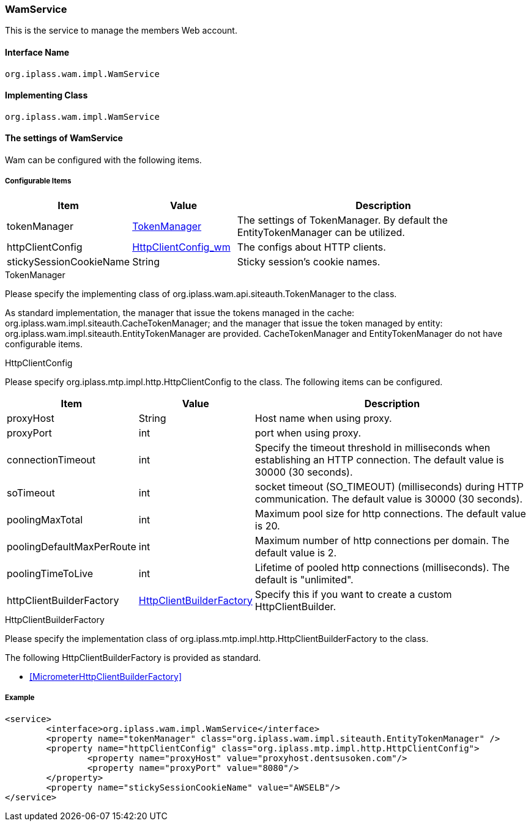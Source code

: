 [[WamService]]
=== [.eeonly]#WamService#
This is the service to manage the members Web account.

==== Interface Name
----
org.iplass.wam.impl.WamService
----


==== Implementing Class
----
org.iplass.wam.impl.WamService
----


==== The settings of WamService
Wam can be configured with the following items.

===== Configurable Items
[cols="1,1,3", options="header"]
|===
| Item | Value | Description
| tokenManager | <<TokenManager>> | The settings of TokenManager. By default the EntityTokenManager can be utilized.
| httpClientConfig | <<HttpClientConfig_wm,HttpClientConfig_wm>> | The configs about HTTP clients.
| stickySessionCookieName | String | Sticky session's cookie names.
|===

[[TokenManager]]
.TokenManager
Please specify the implementing class of org.iplass.wam.api.siteauth.TokenManager to the class.

As standard implementation, the manager that issue the tokens managed in the cache: org.iplass.wam.impl.siteauth.CacheTokenManager; and the manager that issue the token managed by entity: org.iplass.wam.impl.siteauth.EntityTokenManager are provided.
CacheTokenManager and EntityTokenManager do not have configurable items.

[[HttpClientConfig_wm]]
.HttpClientConfig
Please specify org.iplass.mtp.impl.http.HttpClientConfig to the class.
The following items can be configured.
[cols="1,1,3", options="header"]
|====================
| Item | Value | Description
| proxyHost | String | Host name when using proxy.
| proxyPort | int | port when using proxy.
| connectionTimeout | int | Specify the timeout threshold in milliseconds when establishing an HTTP connection.
The default value is 30000 (30 seconds).
| soTimeout | int | socket timeout (SO_TIMEOUT) (milliseconds) during HTTP communication.
The default value is 30000 (30 seconds).
| poolingMaxTotal | int | Maximum pool size for http connections. The default value is 20.
| poolingDefaultMaxPerRoute | int | Maximum number of http connections per domain. The default value is 2.
| poolingTimeToLive | int | Lifetime of pooled http connections (milliseconds). The default is "unlimited".
| httpClientBuilderFactory | <<HttpClientBuilderFactory, HttpClientBuilderFactory>> | Specify this if you want to create a custom HttpClientBuilder.
|====================

[[HttpClientBuilderFactory_wm]]
.HttpClientBuilderFactory
Please specify the implementation class of org.iplass.mtp.impl.http.HttpClientBuilderFactory to the class.

The following HttpClientBuilderFactory is provided as standard.

* <<MicrometerHttpClientBuilderFactory>>

===== Example
[source,xml]
----
<service>
	<interface>org.iplass.wam.impl.WamService</interface>
	<property name="tokenManager" class="org.iplass.wam.impl.siteauth.EntityTokenManager" />
	<property name="httpClientConfig" class="org.iplass.mtp.impl.http.HttpClientConfig">
		<property name="proxyHost" value="proxyhost.dentsusoken.com"/>
		<property name="proxyPort" value="8080"/>
	</property>
	<property name="stickySessionCookieName" value="AWSELB"/>
</service>
----